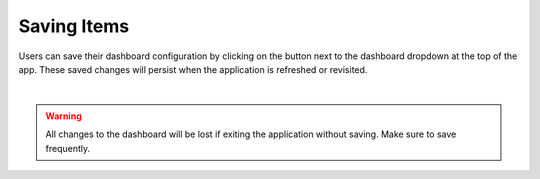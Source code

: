 Saving Items
------------

.. _save_dashboard_items:

.. |dashboard_save_button| image:: ../../images/dashboard_save_button.png
   :scale: 50%

Users can save their dashboard configuration by clicking on the |dashboard_save_button| button next to the dashboard 
dropdown at the top of the app. These saved changes will persist when the application is refreshed or revisited. 

.. image:: ../../images/save_dashboard.png
   :align: center

|

.. warning::

   All changes to the dashboard will be lost if exiting the application without saving. Make sure to save frequently.
